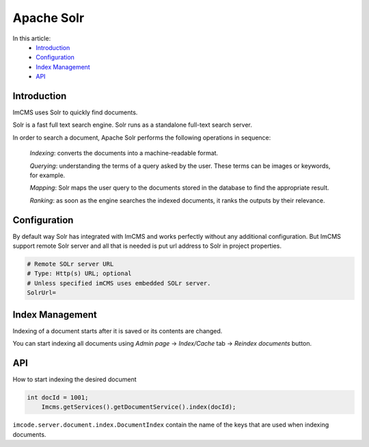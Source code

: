 Apache Solr
===========

In this article:
    - `Introduction`_
    - `Configuration`_
    - `Index Management`_
    - `API`_

------------
Introduction
------------

ImCMS uses Solr to quickly find documents.

Solr is a fast full text search engine. Solr runs as a standalone full-text search server.

In order to search a document, Apache Solr performs the following operations in sequence:

    *Indexing*: converts the documents into a machine-readable format.

    *Querying*: understanding the terms of a query asked by the user. These terms can be images or keywords, for example.

    *Mapping*: Solr maps the user query to the documents stored in the database to find the appropriate result.

    *Ranking*: as soon as the engine searches the indexed documents, it ranks the outputs by their relevance.

-------------
Configuration
-------------

By default way Solr has integrated with ImCMS and works perfectly without any additional configuration.
But ImCMS support remote Solr server and all that is needed is put url address to Solr in project properties.

.. code-block:: properties

	# Remote SOLr server URL
	# Type: Http(s) URL; optional
	# Unless specified imCMS uses embedded SOLr server.
	SolrUrl=

----------------
Index Management
----------------

Indexing of a document starts after it is saved or its contents are changed.

You can start indexing all documents using *Admin page* -> *Index/Cache* tab -> *Reindex documents* button.

---
API
---

How to start indexing the desired document

.. code-block:: java

    int docId = 1001;
	Imcms.getServices().getDocumentService().index(docId);

``imcode.server.document.index.DocumentIndex`` contain the name of the keys that are used when indexing documents.

.. seealso:: Read how use quick search in :doc:`SearchDocumentService</developer-documentation/api/searchDocumentService>` API article.

.. seealso:: Read how reindex all documents in :doc:`TemporalDataService</developer-documentation/api/temporalDataService>` API article.
